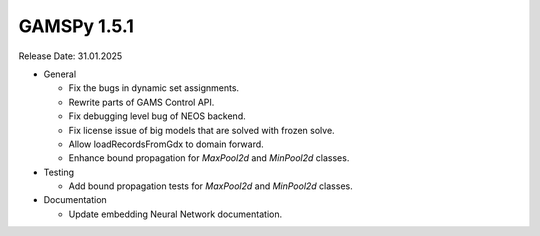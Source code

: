 GAMSPy 1.5.1
------------

Release Date: 31.01.2025

- General

  - Fix the bugs in dynamic set assignments.
  - Rewrite parts of GAMS Control API.
  - Fix debugging level bug of NEOS backend.
  - Fix license issue of big models that are solved with frozen solve.
  - Allow loadRecordsFromGdx to domain forward.
  - Enhance bound propagation for `MaxPool2d` and `MinPool2d` classes.

- Testing

  - Add bound propagation tests for `MaxPool2d` and `MinPool2d` classes.

- Documentation

  - Update embedding Neural Network documentation.